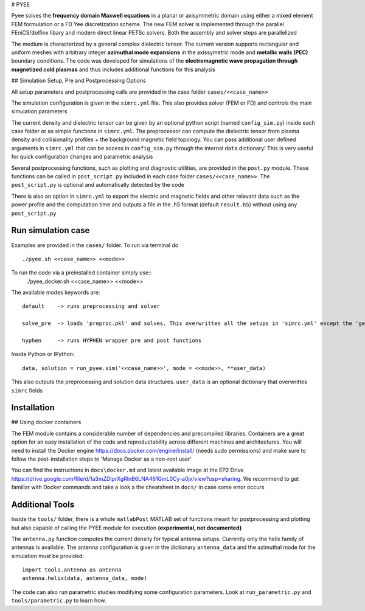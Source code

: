# PYEE

Pyee solves the **frequency domain Maxwell equations** in a planar or axisymmetric domain using either a mixed element FEM formulation or a FD Yee discretization scheme. The new FEM solver is implemented through the parallel FEniCS/dolfinx libary and modern direct linear PETSc solvers. Both the assembly and solver steps are parallelized

The medium is characterized by a general complex dielectric tensor. The current version supports rectangular and uniform meshes with arbitrary integer **azimuthal mode expansions** in the axissymetric mode and **metallic walls (PEC)** boundary conditions. The code was developed for simulations of the **electromagnetic wave propagation through magnetized cold plasmas** and thus includes additional functions for this analysis

## Simulation Setup, Pre and Postprocessing Options

All setup parameters and postprocessing calls are provided in the case folder ``cases/<<case_name>>``

The simulation configuration is given in the ``simrc.yml`` file. This also provides solver (FEM or FD) and controls the main simulation parameters

The current density and dielectric tensor can be given by an optional python script (named ``config_sim.py``) inside each case folder or as simple functions in ``simrc.yml``. The preprocessor can compute the dielectric tensor from plasma density and collisionality profiles + the background magnetic field topology.
You can pass additional user defined arguments in ``simrc.yml`` that can be access in ``config_sim.py`` through the internal ``data`` dictionary! This is very useful for quick configuration changes and parametric analysis

Several postprocessing functions, such as plotting and diagnostic utilities, are provided in the ``post.py`` module. These functions can be called in  ``post_script.py`` included in each case folder ``cases/<<case_name>>``. The ``post_script.py`` is optional and automatically detected by the code

There is also an option in ``simrc.yml`` to export the electric and magnetic fields and other relevant data such as the power profile and the computation time and outputs a file in the .h5 format (default ``result.h5``) without using any ``post_script.py``

Run simulation case
=======
Examples are provided in the ``cases/`` folder. To run via terminal do ::

  ./pyee.sh <<case_name>> <<mode>>
  
To run the code via a preinstalled container simply use::
  ./pyee_docker.sh <<case_name>> <<mode>>
  
The available modes keywords are::

    default    -> runs preprocessing and solver 
    
    solve_pre  -> loads 'preproc.pkl' and solves. This overwrittes all the setups in 'simrc.yml' except the 'general' section
    
    hyphen     -> runs HYPHEN wrapper pre and post functions

Inside Python or IPython::

  data, solution = run_pyee.sim('<<case_name>>', mode = <<mode>>, **user_data) 
  
This also outputs the preprocessing and solution data structures. ``user_data`` is an optional dictionary that overwrittes ``simrc`` fields
  

Installation
=======

##  Using docker containers


The FEM module contains a considerable number of dependencies and precompiled libraries. Containers are a great option for an easy installation of the code and reproductability across different machines and architectures. You will need to install the Docker engine https://docs.docker.com/engine/install/ (needs sudo permissions) and make sure to follow the post-installation steps to 'Manage Docker as a non-root user'

You can find the instructions in ``docs\docker.md`` and latest available image at the EP2 Drive https://drive.google.com/file/d/1a3mZDlprXgRlnB6LNA461GmL0Cy-a0jx/view?usp=sharing. We recommend to get familiar with Docker commands and take a look a the cheatsheet in ``docs/`` in case some error occurs

Additional Tools
=======
Inside the ``tools/`` folder, there is a whole ``matlabPost`` MATLAB set of functions meant for postprocessing and plotting but also capable of calling the PYEE module for execution **(experimental, not documented)**

The ``antenna.py`` function computes the current density for typical antenna setups. Currently only the helix family of antennas is available. The antenna configuration is given in the dictionary ``antenna_data`` and the azimuthal mode for the simulation must be provided::

  import tools.antenna as antenna
  antenna.helix(data, antenna_data, mode)
 
The code can also run parametric studies modifying some configuration parameters. Look at ``run_parametric.py`` and ``tools/parametric.py`` to learn how.
